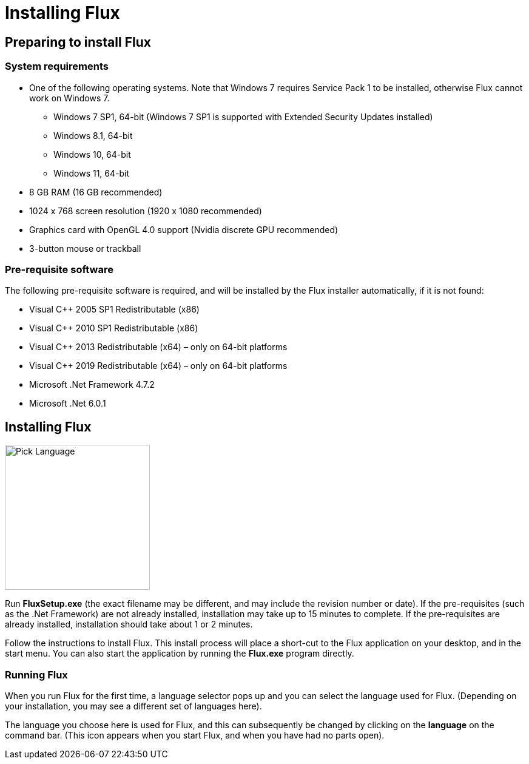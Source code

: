 ﻿= Installing Flux
:imagesdir: img

== Preparing to install Flux

=== System requirements

* One of the following operating systems. Note
that Windows 7 requires Service Pack 1 to be installed, otherwise Flux cannot work on Windows 7.
  ** Windows 7 SP1, 64-bit (Windows 7 SP1 is supported with Extended Security Updates installed)
  ** Windows 8.1, 64-bit
  ** Windows 10, 64-bit
  ** Windows 11, 64-bit
* 8 GB RAM (16 GB recommended)
* 1024 x 768 screen resolution (1920 x 1080 recommended)
* Graphics card with OpenGL 4.0 support (Nvidia discrete GPU recommended)
* 3-button mouse or trackball

=== Pre-requisite software
The following pre-requisite software is required, and will be installed by the Flux installer
automatically, if it is not found:

* Visual C++ 2005 SP1 Redistributable (x86)
* Visual C++ 2010 SP1 Redistributable (x86)
* Visual C++ 2013 Redistributable (x64) – only on 64-bit platforms
* Visual C++ 2019 Redistributable (x64) – only on 64-bit platforms
* Microsoft .Net Framework 4.7.2
* Microsoft .Net 6.0.1

== Installing Flux

image::picklanguage.png[Pick Language,float="right",width=239]

Run *FluxSetup.exe* (the exact filename may be different, and may include the revision number or 
date). If the pre-requisites (such as the .Net Framework) are not already installed, installation may 
take up to 15 minutes to complete. If the pre-requisites are already installed, installation should 
take about 1 or 2 minutes.

Follow the instructions to install Flux. This install process will place a short-cut to the Flux 
application on your desktop, and in the start menu. You can also start the application by running the
*Flux.exe* program directly.

=== Running Flux
When you run Flux for the first time, a language selector pops up and you can select the language 
used for Flux. (Depending on your installation, you may see a different set of languages here).

The language you choose here is used for Flux, and this can subsequently be changed by clicking on 
the *language* on the command bar. (This icon appears when you start Flux, and when you have 
had no parts open).
